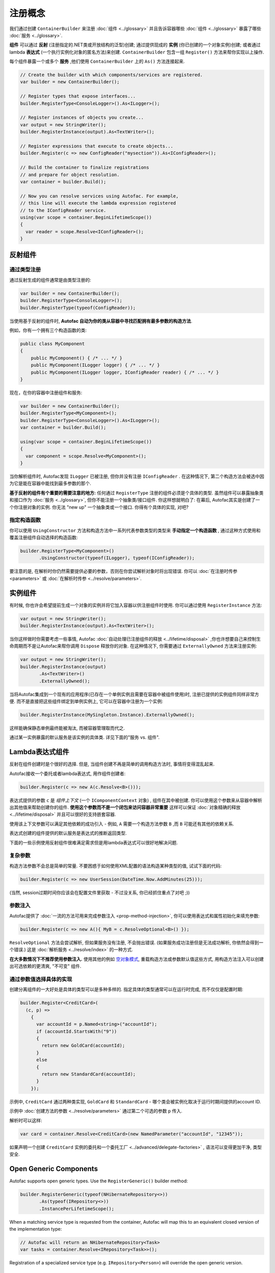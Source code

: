 =====================
注册概念
=====================

我们通过创建 ``ContainerBuilder`` 来注册 :doc:`组件 <../glossary>` 并且告诉容器哪些 :doc:`组件 <../glossary>` 暴露了哪些 :doc:`服务 <../glossary>`.

**组件** 可以通过 **反射** (注册指定的.NET类或开放结构的泛型)创建; 通过提供现成的 **实例** (你已创建的一个对象实例)创建; 或者通过 lambda **表达式** (一个执行实例化对象的匿名方法)来创建. ``ContainerBuilder`` 包含一组 ``Register()`` 方法来帮你实现以上操作.

每个组件暴露一个或多个 **服务** ,他们使用 ``ContainerBuilder`` 上的 ``As()`` 方法连接起来.

.. sourcecode:: csharp

    // Create the builder with which components/services are registered.
    var builder = new ContainerBuilder();

    // Register types that expose interfaces...
    builder.RegisterType<ConsoleLogger>().As<ILogger>();

    // Register instances of objects you create...
    var output = new StringWriter();
    builder.RegisterInstance(output).As<TextWriter>();

    // Register expressions that execute to create objects...
    builder.Register(c => new ConfigReader("mysection")).As<IConfigReader>();

    // Build the container to finalize registrations
    // and prepare for object resolution.
    var container = builder.Build();

    // Now you can resolve services using Autofac. For example,
    // this line will execute the lambda expression registered
    // to the IConfigReader service.
    using(var scope = container.BeginLifetimeScope())
    {
      var reader = scope.Resolve<IConfigReader>();
    }

.. _register-registration-reflection-components:

反射组件
=====================

通过类型注册
----------------

通过反射生成的组件通常是由类型注册的:

.. sourcecode:: csharp

    var builder = new ContainerBuilder();
    builder.RegisterType<ConsoleLogger>();
    builder.RegisterType(typeof(ConfigReader));

当使用基于反射的组件时, **Autofac 自动为你的类从容器中寻找匹配拥有最多参数的构造方法**.

例如，你有一个拥有三个构造函数的类:

.. sourcecode:: csharp

    public class MyComponent
    {
        public MyComponent() { /* ... */ }
        public MyComponent(ILogger logger) { /* ... */ }
        public MyComponent(ILogger logger, IConfigReader reader) { /* ... */ }
    }

现在，在你的容器中注册组件和服务:

.. sourcecode:: csharp

    var builder = new ContainerBuilder();
    builder.RegisterType<MyComponent>();
    builder.RegisterType<ConsoleLogger>().As<ILogger>();
    var container = builder.Build();

    using(var scope = container.BeginLifetimeScope())
    {
      var component = scope.Resolve<MyComponent>();
    }

当你解析组件时, Autofac发现 ``ILogger`` 已被注册, 但你并没有注册 ``IConfigReader`` . 在这种情况下, 第二个构造方法会被选中因为它是能在容器中能找到最多参数的那个.

**基于反射的组件有个重要的需要注意的地方:** 任何通过 ``RegisterType`` 注册的组件必须是个具体的类型. 虽然组件可以暴露抽象类和接口作为 :doc:`服务 <../glossary>`, 但你不能注册一个抽象类/接口组件. 你这样想就明白了: 在幕后, Autofac其实是创建了一个你注册对象的实例. 你无法 "new up" 一个抽象类或一个接口. 你得有个具体的实现, 对吧?

指定构造函数
------------------------

你可以使用 ``UsingConstructor`` 方法和构造方法中一系列代表参数类型的类型来 **手动指定一个构造函数** , 通过这种方式使用和覆盖注册组件自动选择的构造函数:

.. sourcecode:: csharp

    builder.RegisterType<MyComponent>()
           .UsingConstructor(typeof(ILogger), typeof(IConfigReader));

要注意的是, 在解析时你仍然需要提供必要的参数，否则在你尝试解析对象时将出现错误. 你可以 :doc:`在注册时传参 <parameters>` 或 :doc:`在解析时传参 <../resolve/parameters>`.

实例组件
===================

有时候, 你也许会希望提前生成一个对象的实例并将它加入容器以供注册组件时使用. 你可以通过使用 ``RegisterInstance`` 方法:

.. sourcecode:: csharp

    var output = new StringWriter();
    builder.RegisterInstance(output).As<TextWriter>();

当你这样做时你需要考虑一些事情, Autofac :doc:`自动处理已注册组件的释放 <../lifetime/disposal>` ,你也许想要自己来控制生命周期而不是让Autofac来帮你调用 ``Dispose`` 释放你的对象. 在这种情况下, 你需要通过 ``ExternallyOwned`` 方法来注册实例:

.. sourcecode:: csharp

    var output = new StringWriter();
    builder.RegisterInstance(output)
           .As<TextWriter>()
           .ExternallyOwned();

当将Autofac集成到一个现有的应用程序(已存在一个单例实例且需要在容器中被组件使用)时, 注册已提供的实例组件同样非常方便. 而不是直接把这些组件绑定到单例实例上, 它可以在容器中注册为一个实例:

.. sourcecode:: csharp

    builder.RegisterInstance(MySingleton.Instance).ExternallyOwned();

这样能确保静态单例最终能被淘汰, 而被容器管理取而代之.

通过某一实例暴露的默认服务是该实例的具体类. 详见下面的"服务 vs. 组件".

.. _register-registration-lambda-expression-components:

Lambda表达式组件
============================

反射在组件创建时是个很好的选择. 但是, 当组件创建不再是简单的调用构造方法时, 事情将变得混乱起来.

Autofac接收一个委托或者lambda表达式, 用作组件创建者:

.. sourcecode:: csharp

  builder.Register(c => new A(c.Resolve<B>()));

表达式提供的参数 ``c``  是 *组件上下文* (一个 ``IComponentContext`` 对象) , 组件在其中被创建. 你可以使用这个参数来从容器中解析出其他值来帮助创建你的组件. **使用这个参数而不是一个闭包来访问容器非常重要** 这样可以保证 :doc:`对象精确的释放 <../lifetime/disposal>` 并且可以很好的支持嵌套容器.

使用该上下文参数可以满足其他依赖的成功引入 - 例如, ``A`` 需要一个构造方法参数 ``B`` ,而 ``B`` 可能还有其他的依赖关系.

表达式创建的组件提供的默认服务是表达式的推断返回类型.

下面的一些示例使用反射组件很难满足需求但是用lambda表达式可以很好地解决问题.

复杂参数
------------------
构造方法参数不会总是简单的常量. 不要困惑于如何使用XML配置的语法构造某种类型的值, 试试下面的代码:

.. sourcecode:: csharp

    builder.Register(c => new UserSession(DateTime.Now.AddMinutes(25)));

(当然, session过期时间你应该会在配置文件里获取 - 不过没关系, 你已经抓住重点了对吧 ;))

参数注入
------------------
Autofac提供了 :doc:`一流的方法可用来完成参数注入 <prop-method-injection>`, 你可以使用表达式和属性初始化来填充参数:

.. sourcecode:: csharp

    builder.Register(c => new A(){ MyB = c.ResolveOptional<B>() });

``ResolveOptional`` 方法会尝试解析, 但如果服务没有注册, 不会抛出错误. (如果服务成功注册但是无法成功解析, 你依然会得到一个错误.) 这是 :doc:`解析服务 <../resolve/index>` 的一种方式.

**在大多数情况下不推荐使用参数注入.** 使用其他的例如 `空对象模式 <http://en.wikipedia.org/wiki/Null_Object_pattern>`_, 重载构造方法或参数默认值这些方式, 用构造方法注入可以创建出可选依赖的更清爽, "不可变" 组件.

通过参数值选择具体的实现
-------------------------------------------------

创建分离组件的一大好处是具体的类型可以是多种多样的. 指定具体的类型通常可以在运行时完成, 而不仅仅是配置时期:

.. sourcecode:: csharp

    builder.Register<CreditCard>(
      (c, p) =>
        {
          var accountId = p.Named<string>("accountId");
          if (accountId.StartsWith("9"))
          {
            return new GoldCard(accountId);
          }
          else
          {
            return new StandardCard(accountId);
          }
        });

示例中, ``CreditCard`` 通过两种类实现, ``GoldCard`` 和 ``StandardCard`` - 哪个类会被实例化取决于运行时期间提供的account ID.

示例中 :doc:`创建方法的参数 <../resolve/parameters>` 通过第二个可选的参数 ``p`` 传入.

解析时可以这样:

.. sourcecode:: csharp

    var card = container.Resolve<CreditCard>(new NamedParameter("accountId", "12345"));

如果声明一个创建 ``CreditCard`` 实例的委托和一个委托工厂 <../advanced/delegate-factories>` , 语法可以变得更加干净, 类型安全.

Open Generic Components
=======================

Autofac supports open generic types. Use the ``RegisterGeneric()`` builder method:

.. sourcecode:: csharp

    builder.RegisterGeneric(typeof(NHibernateRepository<>))
           .As(typeof(IRepository<>))
           .InstancePerLifetimeScope();

When a matching service type is requested from the container, Autofac will map this to an equivalent closed version of the implementation type:

.. sourcecode:: csharp

    // Autofac will return an NHibernateRepository<Task>
    var tasks = container.Resolve<IRepository<Task>>();

Registration of a specialized service type (e.g. ``IRepository<Person>``) will override the open generic version.

Services vs. Components
=======================

When you register :doc:`components <../glossary>`, you have to tell Autofac which :doc:`services <../glossary>` that component exposes. By default, most registrations will just expose themselves as the type registered:

.. sourcecode:: csharp

    // This exposes the service "CallLogger"
    builder.RegisterType<CallLogger>();

Components can only be :doc:`resolved <../resolve/index>` by the services they expose. In this simple example it means:

.. sourcecode:: csharp

    // This will work because the component
    // exposes the type by default:
    scope.Resolve<CallLogger>();

    // This will NOT work because we didn't
    // tell the registration to also expose
    // the ILogger interface on CallLogger:
    scope.Resolve<ILogger>();

You can expose a component with any number of services you like:

.. sourcecode:: csharp

    builder.RegisterType<CallLogger>()
           .As<ILogger>()
           .As<ICallInterceptor>();

Once you expose a service, you can resolve the component based on that service. Note, however, that once you expose a component as a specific service, the default service (the component type) is overridden:

.. sourcecode:: csharp

    // These will both work because we exposed
    // the appropriate services in the registration:
    scope.Resolve<ILogger>();
    scope.Resolve<ICallInterceptor>();

    // This WON'T WORK anymore because we specified
    // service overrides on the component:
    scope.Resolve<CallLogger>();

If you want to expose a component as a set of services as well as using the default service, use the ``AsSelf`` method:

.. sourcecode:: csharp

    builder.RegisterType<CallLogger>()
           .AsSelf()
           .As<ILogger>()
           .As<ICallInterceptor>();

Now all of these will work:

.. sourcecode:: csharp

    // These will all work because we exposed
    // the appropriate services in the registration:
    scope.Resolve<ILogger>();
    scope.Resolve<ICallInterceptor>();
    scope.Resolve<CallLogger>();

Default Registrations
=====================
If more than one component exposes the same service, **Autofac will use the last registered component as the default provider of that service**:

.. sourcecode:: csharp

    builder.Register<ConsoleLogger>().As<ILogger>();
    builder.Register<FileLogger>().As<ILogger>();

In this scenario, ``FileLogger`` will be the default for ``ILogger`` because it was the last one registered.

To override this behavior, use the ``PreserveExistingDefaults()`` modifier:

.. sourcecode:: csharp

    builder.Register<ConsoleLogger>().As<ILogger>();
    builder.Register<FileLogger>().As<ILogger>().PreserveExistingDefaults();

In this scenario, ``ConsoleLogger`` will be the default for ``ILogger`` because the later registration for ``FileLogger`` used ``PreserveExistingDefaults()``.

Conditional Registration
========================

.. note:: Conditional registration was introduced in Autofac **4.4.0**

In most cases, overriding registrations as noted in the section above, "Default Registrations," is enough to get the right component resolved at runtime. Ensuring things get registered in the right order; using ``PreserveExistingDefaults()``; and taking advantage of lambda/delegate registrations for more complex conditions and behavior can get you pretty far.

There can be a few scenarios where this may not be the way you want to go:

- You don't want the component present in the system if something else is handling the functionality. For example, if you resolve an ``IEnumerable<T>`` of a service, all of the registered components implementing that service will be returned, whether or not you've used ``PreserveExistingDefaults()``. Usually this is fine, but there are some edge cases where you may not want that.
- You only want to register the component if some other component *isn't* registered; or only if some other component *is* registered. You can't resolve things out of a container that you're building, and you shouldn't update a container that's already built. Being able to conditionally register a component based on other registrations can be helpful.

There are two registration extensions that can help in these cases:

- ``OnlyIf()`` - Provide a lambda that uses an ``IComponentRegistry`` to determine if a registration should happen.
- ``IfNotRegistered()`` - Shortcut to stop a registration from happening if some other service is already registered.

These extensions run at the time of ``ContainerBuilder.Build()`` and will execute in the order of the actual component registrations. Here are some examples showing how they work:

.. sourcecode:: csharp

    var builder = new ContainerBuilder();

    // Only ServiceA will be registered.
    // Note the IfNotRegistered takes the SERVICE TYPE to
    // check for (the As<T>), NOT the COMPONENT TYPE
    // (the RegisterType<T>).
    builder.RegisterType<ServiceA>()
           .As<IService>();
    builder.RegisterType<ServiceB>()
           .As<IService>()
           .IfNotRegistered(typeof(IService));

    // HandlerA WILL be registered - it's running
    // BEFORE HandlerB has a chance to be registered
    // so the IfNotRegistered check won't find it.
    //
    // HandlerC will NOT be registered because it
    // runs AFTER HandlerB. Note it can check for
    // the type "HandlerB" because HandlerB registered
    // AsSelf() not just As<IHandler>(). Again,
    // IfNotRegistered can only check for "As"
    // types.
    builder.RegisterType<HandlerA>()
           .AsSelf()
           .As<IHandler>()
           .IfNotRegistered(typeof(HandlerB));
    builder.RegisterType<HandlerB>()
           .AsSelf()
           .As<IHandler>();
    builder.RegisterType<HandlerC>()
           .AsSelf()
           .As<IHandler>()
           .IfNotRegistered(typeof(HandlerB));

    // Manager will be registered because both an IService
    // and HandlerB are registered. The OnlyIf predicate
    // can allow a lot more flexibility.
    builder.RegisterType<Manager>()
           .As<IManager>()
           .OnlyIf(reg =>
             reg.IsRegistered(new TypedService(typeof(IService))) &&
             reg.IsRegistered(new TypedService(typeof(HandlerB))));

    // This is when the conditionals actually run. Again,
    // they run in the order the registrations were added
    // to the ContainerBuilder.
    var container = builder.Build();

Configuration of Registrations
==============================
You can :doc:`use XML or programmatic configuration ("modules") <../configuration/index>` to provide groups of registrations together or change registrations at runtime. You can also use :doc:`use Autofac modules <../configuration/modules>` for some dynamic registration generation or conditional registration logic.

Dynamically-Provided Registrations
==================================
:doc:`Autofac modules <../configuration/modules>` are the simplest way to introduce dynamic registration logic or simple cross-cutting features. For example, you can use a module to :doc:`dynamically attach a log4net logger instance to a service being resolved <../examples/log4net>`.

If you find that you need even more dynamic behavior, such as adding support for a new :doc:`implicit relationship type <../resolve/relationships>`, you might want to :doc:`check out the registration sources section in the advanced concepts area <../advanced/registration-sources>`.
